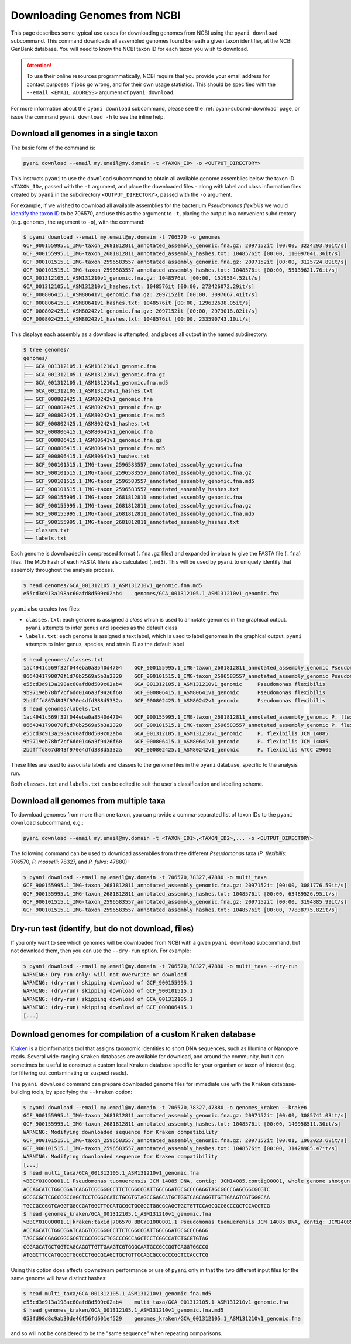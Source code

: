 .. _pyani-download:

=============================
Downloading Genomes from NCBI
=============================

This page describes some typical use cases for downloading genomes from NCBI using the ``pyani download`` subcommand. This command downloads all assembled genomes found beneath a given taxon identifier, at the NCBI GenBank database. You will need to know the NCBI taxon ID for each taxon you wish to download.

.. ATTENTION::
    To use their online resources programmatically, NCBI require that you provide your email address for contact purposes if jobs go wrong, and for their own usage statistics. This should be specified with the ``--email <EMAIL ADDRESS>`` argument of ``pyani download``.

For more information about the ``pyani download`` subcommand, please see the :ref:`pyani-subcmd-download` page, or issue the command ``pyani download -h`` to see the inline help.

--------------------------------------
Download all genomes in a single taxon
--------------------------------------

The basic form of the command is:

.. code-block:: bash

    pyani download --email my.email@my.domain -t <TAXON_ID> -o <OUTPUT_DIRECTORY>

This instructs ``pyani`` to use the ``download`` subcommand to obtain all available genome assemblies below the taxon ID ``<TAXON_ID>``, passed with the ``-t`` argument, and place the downloaded files - along with label and class information files created by ``pyani`` in the subdirectory ``<OUTPUT_DIRECTORY>``, passed with the ``-o`` argument.

For example, if we wished to download all available assemblies for the bacterium *Pseudomonas flexibilis* we would `identify the taxon ID <https://www.ncbi.nlm.nih.gov/Taxonomy/Browser/wwwtax.cgi?mode=Info&id=706570&lvl=3&lin=f&keep=1&srchmode=1&unlock>`_ to be 706570, and use this as the argument to ``-t``, placing the output in a convenient subdirectory (e.g. ``genomes``, the argument to ``-o``), with the command:

.. code-block:: bash

    $ pyani download --email my.email@my.domain -t 706570 -o genomes
    GCF_900155995.1_IMG-taxon_2681812811_annotated_assembly_genomic.fna.gz: 2097152it [00:00, 3224293.90it/s]
    GCF_900155995.1_IMG-taxon_2681812811_annotated_assembly_hashes.txt: 1048576it [00:00, 110097041.36it/s]
    GCF_900101515.1_IMG-taxon_2596583557_annotated_assembly_genomic.fna.gz: 2097152it [00:00, 3125724.89it/s]
    GCF_900101515.1_IMG-taxon_2596583557_annotated_assembly_hashes.txt: 1048576it [00:00, 55139621.76it/s]
    GCA_001312105.1_ASM131210v1_genomic.fna.gz: 1048576it [00:00, 1519534.52it/s]
    GCA_001312105.1_ASM131210v1_hashes.txt: 1048576it [00:00, 272426072.29it/s]
    GCF_000806415.1_ASM80641v1_genomic.fna.gz: 2097152it [00:00, 3097667.41it/s]
    GCF_000806415.1_ASM80641v1_hashes.txt: 1048576it [00:00, 129632638.05it/s]
    GCF_000802425.1_ASM80242v1_genomic.fna.gz: 2097152it [00:00, 2973018.02it/s]
    GCF_000802425.1_ASM80242v1_hashes.txt: 1048576it [00:00, 233590743.10it/s]

This displays each assembly as a download is attempted, and places all output in the named subdirectory:

.. code-block:: bash

    $ tree genomes/
    genomes/
    ├── GCA_001312105.1_ASM131210v1_genomic.fna
    ├── GCA_001312105.1_ASM131210v1_genomic.fna.gz
    ├── GCA_001312105.1_ASM131210v1_genomic.fna.md5
    ├── GCA_001312105.1_ASM131210v1_hashes.txt
    ├── GCF_000802425.1_ASM80242v1_genomic.fna
    ├── GCF_000802425.1_ASM80242v1_genomic.fna.gz
    ├── GCF_000802425.1_ASM80242v1_genomic.fna.md5
    ├── GCF_000802425.1_ASM80242v1_hashes.txt
    ├── GCF_000806415.1_ASM80641v1_genomic.fna
    ├── GCF_000806415.1_ASM80641v1_genomic.fna.gz
    ├── GCF_000806415.1_ASM80641v1_genomic.fna.md5
    ├── GCF_000806415.1_ASM80641v1_hashes.txt
    ├── GCF_900101515.1_IMG-taxon_2596583557_annotated_assembly_genomic.fna
    ├── GCF_900101515.1_IMG-taxon_2596583557_annotated_assembly_genomic.fna.gz
    ├── GCF_900101515.1_IMG-taxon_2596583557_annotated_assembly_genomic.fna.md5
    ├── GCF_900101515.1_IMG-taxon_2596583557_annotated_assembly_hashes.txt
    ├── GCF_900155995.1_IMG-taxon_2681812811_annotated_assembly_genomic.fna
    ├── GCF_900155995.1_IMG-taxon_2681812811_annotated_assembly_genomic.fna.gz
    ├── GCF_900155995.1_IMG-taxon_2681812811_annotated_assembly_genomic.fna.md5
    ├── GCF_900155995.1_IMG-taxon_2681812811_annotated_assembly_hashes.txt
    ├── classes.txt
    └── labels.txt

Each genome is downloaded in compressed format (``.fna.gz`` files) and expanded in-place to give the FASTA file (``.fna``) files. The MD5 hash of each FASTA file is also calculated (``.md5``). This will be used by ``pyani`` to uniquely identify that assembly throughout the analysis process.

.. code-block:: bash

    $ head genomes/GCA_001312105.1_ASM131210v1_genomic.fna.md5
    e55cd3d913a198ac60afd8d509c02ab4	genomes/GCA_001312105.1_ASM131210v1_genomic.fna

``pyani`` also creates two files:

- ``classes.txt``: each genome is assigned a *class* which is used to annotate genomes in the graphical output. ``pyani`` attempts to infer genus and species as the default class
- ``labels.txt``: each genome is assigned a text label, which is used to label genomes in the graphical output. ``pyani`` attempts to infer genus, species, and strain ID as the default label

.. code-block:: bash

    $ head genomes/classes.txt
    1ac4941c569f32f044eba0a8540d4704	GCF_900155995.1_IMG-taxon_2681812811_annotated_assembly_genomic	Pseudomonas flexibilis
    8664341798070f1d70b2569a5b3a2320	GCF_900101515.1_IMG-taxon_2596583557_annotated_assembly_genomic	Pseudomonas flexibilis
    e55cd3d913a198ac60afd8d509c02ab4	GCA_001312105.1_ASM131210v1_genomic	Pseudomonas flexibilis
    9b9719eb78bf7cf6dd0146a3f9426f60	GCF_000806415.1_ASM80641v1_genomic	Pseudomonas flexibilis
    2bdfffd867d843f970e4dfd388d5332a	GCF_000802425.1_ASM80242v1_genomic	Pseudomonas flexibilis
    $ head genomes/labels.txt
    1ac4941c569f32f044eba0a8540d4704	GCF_900155995.1_IMG-taxon_2681812811_annotated_assembly_genomic	P. flexibilis ATCC 29606
    8664341798070f1d70b2569a5b3a2320	GCF_900101515.1_IMG-taxon_2596583557_annotated_assembly_genomic	P. flexibilis CGMCC 1.1365
    e55cd3d913a198ac60afd8d509c02ab4	GCA_001312105.1_ASM131210v1_genomic	P. flexibilis JCM 14085
    9b9719eb78bf7cf6dd0146a3f9426f60	GCF_000806415.1_ASM80641v1_genomic	P. flexibilis JCM 14085
    2bdfffd867d843f970e4dfd388d5332a	GCF_000802425.1_ASM80242v1_genomic	P. flexibilis ATCC 29606

These files are used to associate labels and classes to the genome files in the ``pyani`` database, specific to the analysis run.

Both ``classes.txt`` and ``labels.txt`` can be edited to suit the user's classification and labelling scheme.

---------------------------------------
Download all genomes from multiple taxa
---------------------------------------

To download genomes from more than one taxon, you can provide a comma-separated list of taxon IDs to the ``pyani download`` subcommand, e.g.:

.. code-block:: bash

    pyani download --email my.email@my.domain -t <TAXON_ID1>,<TAXON_ID2>,... -o <OUTPUT_DIRECTORY>

The following command can be used to download assemblies from three different *Pseudomonas* taxa (*P. flexibilis*: 706570, *P. mosselli*: 78327, and *P. fulva*: 47880):

.. code-block:: bash

    $ pyani download --email my.email@my.domain -t 706570,78327,47880 -o multi_taxa
    GCF_900155995.1_IMG-taxon_2681812811_annotated_assembly_genomic.fna.gz: 2097152it [00:00, 3081776.59it/s]
    GCF_900155995.1_IMG-taxon_2681812811_annotated_assembly_hashes.txt: 1048576it [00:00, 63489526.95it/s]
    GCF_900101515.1_IMG-taxon_2596583557_annotated_assembly_genomic.fna.gz: 2097152it [00:00, 3194885.99it/s]
    GCF_900101515.1_IMG-taxon_2596583557_annotated_assembly_hashes.txt: 1048576it [00:00, 77838775.82it/s]

---------------------------------------------------
Dry-run test (identify, but do not download, files)
---------------------------------------------------

If you only want to see which genomes will be downloaded from NCBI with a given ``pyani download`` subcommand, but not download them, then you can use the ``--dry-run`` option. For example:

.. code-block:: bash

    $ pyani download --email my.email@my.domain -t 706570,78327,47880 -o multi_taxa --dry-run
    WARNING: Dry run only: will not overwrite or download
    WARNING: (dry-run) skipping download of GCF_900155995.1
    WARNING: (dry-run) skipping download of GCF_900101515.1
    WARNING: (dry-run) skipping download of GCA_001312105.1
    WARNING: (dry-run) skipping download of GCF_000806415.1
    [...]

----------------------------------------------------------------
Download genomes for compilation of a custom ``Kraken`` database
----------------------------------------------------------------

`Kraken`_ is a bioinformatics tool that assigns taxonomic identities to short DNA sequences, such as Illumina or Nanopore reads. Several wide-ranging ``Kraken`` databases are available for download, and around the community, but it can sometimes be useful to construct a custom local ``Kraken`` database specific for your organism or taxon of interest (e.g. for filtering out contaminating or suspect reads).

The ``pyani download`` command can prepare downloaded genome files for immediate use with the ``Kraken`` database-building tools, by specifying the ``--kraken`` option:

.. code-block:: bash

    $ pyani download --email my.email@my.domain -t 706570,78327,47880 -o genomes_kraken --kraken
    GCF_900155995.1_IMG-taxon_2681812811_annotated_assembly_genomic.fna.gz: 2097152it [00:00, 3085741.03it/s]
    GCF_900155995.1_IMG-taxon_2681812811_annotated_assembly_hashes.txt: 1048576it [00:00, 140958511.30it/s]
    WARNING: Modifying downloaded sequence for Kraken compatibility
    GCF_900101515.1_IMG-taxon_2596583557_annotated_assembly_genomic.fna.gz: 2097152it [00:01, 1902023.68it/s]
    GCF_900101515.1_IMG-taxon_2596583557_annotated_assembly_hashes.txt: 1048576it [00:00, 31428985.47it/s]
    WARNING: Modifying downloaded sequence for Kraken compatibility
    [...]
    $ head multi_taxa/GCA_001312105.1_ASM131210v1_genomic.fna
    >BBCY01000001.1 Pseudomonas tuomuerensis JCM 14085 DNA, contig: JCM14085.contig00001, whole genome shotgun sequence
    ACCAGCATCTGGCGGATCAGGTCGCGGGCCTTCTCGGCCGATTGGCGGATGCGCCCGAGGTAGCGGCCGAGCGGCGCGTC
    GCCGCGCTCGCCCGCCAGCTCCTCGGCCATCTGCGTGTAGCCGAGCATGCTGGTCAGCAGGTTGTTGAAGTCGTGGGCAA
    TGCCGCCGGTCAGGTGGCCGATGGCTTCCATGCGCTGCGCCTGGCGCAGCTGCTGTTCCAGCGCCGCCCGCTCCACCTCG
    $ head genomes_kraken/GCA_001312105.1_ASM131210v1_genomic.fna
    >BBCY01000001.1|kraken:taxid|706570 BBCY01000001.1 Pseudomonas tuomuerensis JCM 14085 DNA, contig: JCM14085.contig00001, whole genome shotgun sequence
    ACCAGCATCTGGCGGATCAGGTCGCGGGCCTTCTCGGCCGATTGGCGGATGCGCCCGAGG
    TAGCGGCCGAGCGGCGCGTCGCCGCGCTCGCCCGCCAGCTCCTCGGCCATCTGCGTGTAG
    CCGAGCATGCTGGTCAGCAGGTTGTTGAAGTCGTGGGCAATGCCGCCGGTCAGGTGGCCG
    ATGGCTTCCATGCGCTGCGCCTGGCGCAGCTGCTGTTCCAGCGCCGCCCGCTCCACCTCG

Using this option does affects downstream performance or use of ``pyani`` only in that the two different input files for the same genome will have distinct hashes:

.. code-block:: bash

    $ head multi_taxa/GCA_001312105.1_ASM131210v1_genomic.fna.md5
    e55cd3d913a198ac60afd8d509c02ab4	multi_taxa/GCA_001312105.1_ASM131210v1_genomic.fna
    $ head genomes_kraken/GCA_001312105.1_ASM131210v1_genomic.fna.md5
    053fd98d8c9ab30de46f56fd601ef529	genomes_kraken/GCA_001312105.1_ASM131210v1_genomic.fna

and so will not be considered to be the "same sequence" when repeating comparisons.

.. _Kraken: https://ccb.jhu.edu/software/kraken/
